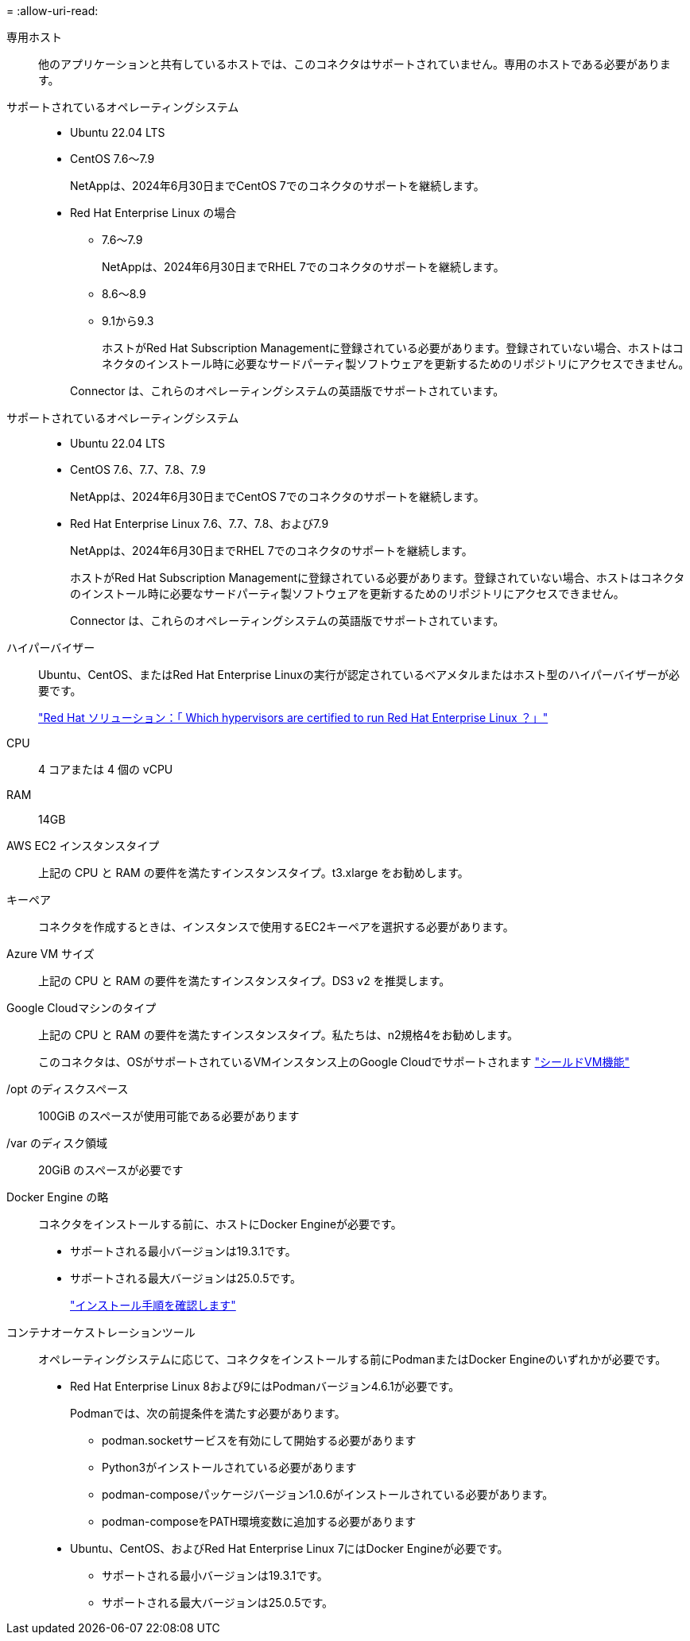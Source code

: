= 
:allow-uri-read: 


専用ホスト:: 他のアプリケーションと共有しているホストでは、このコネクタはサポートされていません。専用のホストである必要があります。


サポートされているオペレーティングシステム::
+
--
* Ubuntu 22.04 LTS
* CentOS 7.6～7.9
+
NetAppは、2024年6月30日までCentOS 7でのコネクタのサポートを継続します。

* Red Hat Enterprise Linux の場合
+
** 7.6～7.9
+
NetAppは、2024年6月30日までRHEL 7でのコネクタのサポートを継続します。

** 8.6～8.9
** 9.1から9.3
+
ホストがRed Hat Subscription Managementに登録されている必要があります。登録されていない場合、ホストはコネクタのインストール時に必要なサードパーティ製ソフトウェアを更新するためのリポジトリにアクセスできません。

+
Connector は、これらのオペレーティングシステムの英語版でサポートされています。





--


サポートされているオペレーティングシステム::
+
--
* Ubuntu 22.04 LTS
* CentOS 7.6、7.7、7.8、7.9
+
NetAppは、2024年6月30日までCentOS 7でのコネクタのサポートを継続します。

* Red Hat Enterprise Linux 7.6、7.7、7.8、および7.9
+
NetAppは、2024年6月30日までRHEL 7でのコネクタのサポートを継続します。

+
ホストがRed Hat Subscription Managementに登録されている必要があります。登録されていない場合、ホストはコネクタのインストール時に必要なサードパーティ製ソフトウェアを更新するためのリポジトリにアクセスできません。

+
Connector は、これらのオペレーティングシステムの英語版でサポートされています。



--


ハイパーバイザー:: Ubuntu、CentOS、またはRed Hat Enterprise Linuxの実行が認定されているベアメタルまたはホスト型のハイパーバイザーが必要です。
+
--
https://access.redhat.com/articles/973163["Red Hat ソリューション：「 Which hypervisors are certified to run Red Hat Enterprise Linux ？」"^]

--


CPU:: 4 コアまたは 4 個の vCPU
RAM:: 14GB


AWS EC2 インスタンスタイプ:: 上記の CPU と RAM の要件を満たすインスタンスタイプ。t3.xlarge をお勧めします。


キーペア:: コネクタを作成するときは、インスタンスで使用するEC2キーペアを選択する必要があります。


Azure VM サイズ:: 上記の CPU と RAM の要件を満たすインスタンスタイプ。DS3 v2 を推奨します。


Google Cloudマシンのタイプ:: 上記の CPU と RAM の要件を満たすインスタンスタイプ。私たちは、n2規格4をお勧めします。
+
--
このコネクタは、OSがサポートされているVMインスタンス上のGoogle Cloudでサポートされます https://cloud.google.com/compute/shielded-vm/docs/shielded-vm["シールドVM機能"^]

--


/opt のディスクスペース:: 100GiB のスペースが使用可能である必要があります
/var のディスク領域:: 20GiB のスペースが必要です


Docker Engine の略:: コネクタをインストールする前に、ホストにDocker Engineが必要です。
+
--
* サポートされる最小バージョンは19.3.1です。
* サポートされる最大バージョンは25.0.5です。
+
https://docs.docker.com/engine/install/["インストール手順を確認します"^]



--


コンテナオーケストレーションツール:: オペレーティングシステムに応じて、コネクタをインストールする前にPodmanまたはDocker Engineのいずれかが必要です。
+
--
* Red Hat Enterprise Linux 8および9にはPodmanバージョン4.6.1が必要です。
+
Podmanでは、次の前提条件を満たす必要があります。

+
** podman.socketサービスを有効にして開始する必要があります
** Python3がインストールされている必要があります
** podman-composeパッケージバージョン1.0.6がインストールされている必要があります。
** podman-composeをPATH環境変数に追加する必要があります


* Ubuntu、CentOS、およびRed Hat Enterprise Linux 7にはDocker Engineが必要です。
+
** サポートされる最小バージョンは19.3.1です。
** サポートされる最大バージョンは25.0.5です。




--

